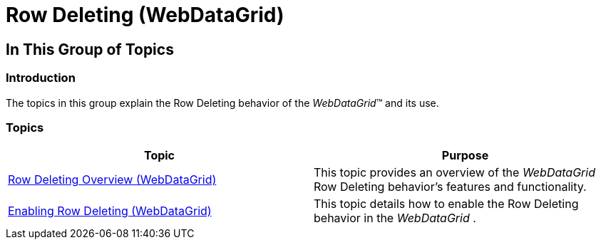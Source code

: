 ﻿////

|metadata|
{
    "name": "webdatagrid-row-deleting",
    "controlName": [],
    "tags": [],
    "guid": "5a436991-1a10-40bb-b0db-aca6e4a9077d",  
    "buildFlags": [],
    "createdOn": "2014-03-10T16:25:02.8651873Z"
}
|metadata|
////

= Row Deleting (WebDataGrid)

== In This Group of Topics

=== Introduction

The topics in this group explain the Row Deleting behavior of the  _WebDataGrid_™ and its use.

=== Topics

[options="header", cols="a,a"]
|====
|Topic|Purpose

| link:webdatagrid-row-deleting-overview.html[Row Deleting Overview (WebDataGrid)]
|This topic provides an overview of the _WebDataGrid_ Row Deleting behavior’s features and functionality.

| link:webdatagrid-enabling-row-deleting.html[Enabling Row Deleting (WebDataGrid)]
|This topic details how to enable the Row Deleting behavior in the _WebDataGrid_ .

|====
